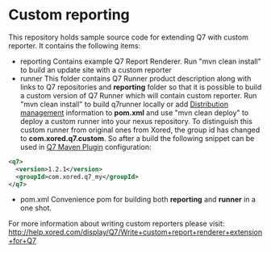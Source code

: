 * Custom reporting

  This repository holds sample source code for extending Q7 with custom reporter. 
  It contains the following items:
  - reporting
    Contains example Q7 Report Renderer. Run  "mvn clean install" to build an update site with a custom reporter
  - runner
    This folder contains Q7 Runner product description along with links to Q7 repositories and *reporting* folder so that it is possible to build a custom version of Q7 Runner which will contain custom reporter. Run "mvn clean install" to build q7runner locally or add [[http://maven.apache.org/pom.html#Distribution_Management][Distribution management]] information to *pom.xml* and use "mvn clean deploy"  to deploy a custom runner into your nexus repository. To distinguish this custom runner from original ones from Xored, the group id has changed to *com.xored.q7.custom*. So after a build the following snippet can be used in [[http://help.xored.com/display/Q7/Q7+Maven+Plugin][Q7 Maven Plugin]] configuration:
#+BEGIN_SRC xml
    <q7>
      <version>1.2.1</version>
      <groupId>com.xored.q7_my</groupId>
    </q7>

#+END_SRC
  - pom.xml
    Convenience pom for building both *reporting* and *runner* in a one shot.
    	
For more information about writing custom reporters please visit: http://help.xored.com/display/Q7/Write+custom+report+renderer+extension+for+Q7

